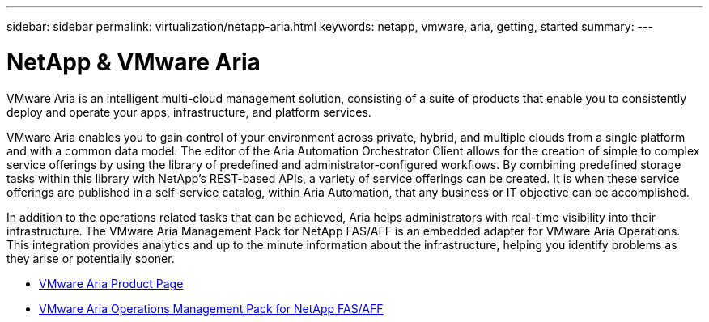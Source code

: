 ---
sidebar: sidebar
permalink: virtualization/netapp-aria.html
keywords: netapp, vmware, aria, getting, started
summary:
---

= NetApp & VMware Aria
:hardbreaks:
:nofooter:
:icons: font
:linkattrs:
:imagesdir: ./../media/

[.lead]
VMware Aria is an intelligent multi-cloud management solution, consisting of a suite of products that enable you to consistently deploy and operate your apps, infrastructure, and platform services. 

VMware Aria enables you to gain control of your environment across private, hybrid, and multiple clouds from a single platform and with a common data model. The editor of the Aria Automation Orchestrator Client allows for the creation of simple to complex service offerings by using the library of predefined and administrator-configured workflows. By combining predefined storage tasks within this library with NetApp’s REST-based APIs, a variety of service offerings can be created. It is when these service offerings are published in a self-service catalog, within Aria Automation, that any business or IT objective can be accomplished. 

In addition to the operations related tasks that can be achieved, Aria helps administrators with real-time visibility into their infrastructure. The VMware Aria Management Pack for NetApp FAS/AFF is an embedded adapter for VMware Aria Operations. This integration provides analytics and up to the minute information about the infrastructure, helping you identify problems as they arise or potentially sooner. 

* link:https://www.vmware.com/products/aria.html[VMware Aria Product Page]
* link:https://docs.vmware.com/en/VMware-Aria-Operations-for-Integrations/4.2/Management-Pack-for-NetApp-FAS-AFF/GUID-9B9C2353-3975-403A-8803-EBF6CDB62D2C.html[VMware Aria Operations Management Pack for NetApp FAS/AFF]
